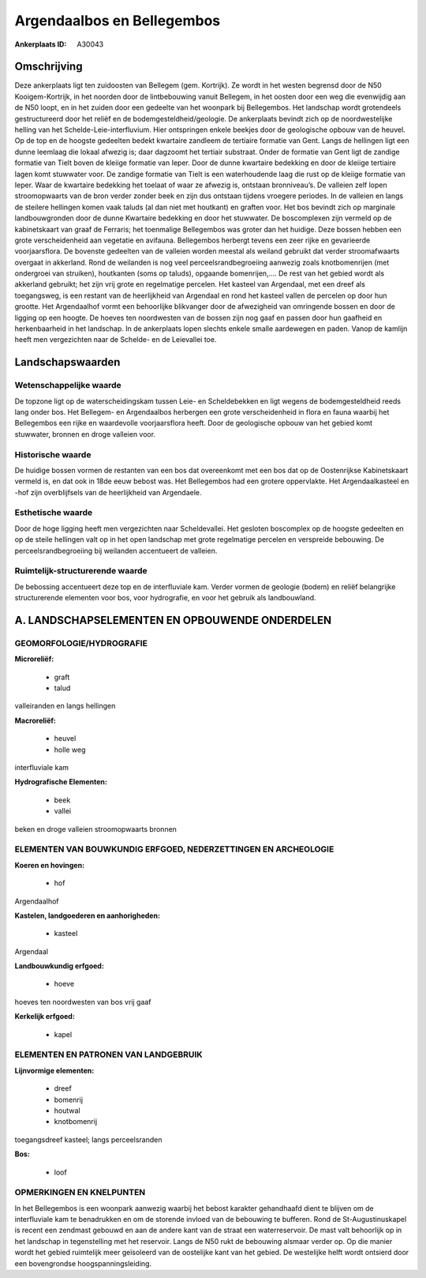 Argendaalbos en Bellegembos
===========================

:Ankerplaats ID: A30043




Omschrijving
------------

Deze ankerplaats ligt ten zuidoosten van Bellegem (gem. Kortrijk). Ze
wordt in het westen begrensd door de N50 Kooigem-Kortrijk, in het
noorden door de lintbebouwing vanuit Bellegem, in het oosten door een
weg die evenwijdig aan de N50 loopt, en in het zuiden door een gedeelte
van het woonpark bij Bellegembos. Het landschap wordt grotendeels
gestructureerd door het reliëf en de bodemgesteldheid/geologie. De
ankerplaats bevindt zich op de noordwestelijke helling van het
Schelde-Leie-interfluvium. Hier ontspringen enkele beekjes door de
geologische opbouw van de heuvel. Op de top en de hoogste gedeelten
bedekt kwartaire zandleem de tertiaire formatie van Gent. Langs de
hellingen ligt een dunne leemlaag die lokaal afwezig is; daar dagzoomt
het tertiair substraat. Onder de formatie van Gent ligt de zandige
formatie van Tielt boven de kleiige formatie van Ieper. Door de dunne
kwartaire bedekking en door de kleiige tertiaire lagen komt stuwwater
voor. De zandige formatie van Tielt is een waterhoudende laag die rust
op de kleiige formatie van Ieper. Waar de kwartaire bedekking het
toelaat of waar ze afwezig is, ontstaan bronniveau’s. De valleien zelf
lopen stroomopwaarts van de bron verder zonder beek en zijn dus ontstaan
tijdens vroegere periodes. In de valleien en langs de steilere hellingen
komen vaak taluds (al dan niet met houtkant) en graften voor. Het bos
bevindt zich op marginale landbouwgronden door de dunne Kwartaire
bedekking en door het stuwwater. De boscomplexen zijn vermeld op de
kabinetskaart van graaf de Ferraris; het toenmalige Bellegembos was
groter dan het huidige. Deze bossen hebben een grote verscheidenheid aan
vegetatie en avifauna. Bellegembos herbergt tevens een zeer rijke en
gevarieerde voorjaarsflora. De bovenste gedeelten van de valleien worden
meestal als weiland gebruikt dat verder stroomafwaarts overgaat in
akkerland. Rond de weilanden is nog veel perceelsrandbegroeiing aanwezig
zoals knotbomenrijen (met ondergroei van struiken), houtkanten (soms op
taluds), opgaande bomenrijen,…. De rest van het gebied wordt als
akkerland gebruikt; het zijn vrij grote en regelmatige percelen. Het
kasteel van Argendaal, met een dreef als toegangsweg, is een restant van
de heerlijkheid van Argendaal en rond het kasteel vallen de percelen op
door hun grootte. Het Argendaalhof vormt een behoorlijke blikvanger door
de afwezigheid van omringende bossen en door de ligging op een hoogte.
De hoeves ten noordwesten van de bossen zijn nog gaaf en passen door hun
gaafheid en herkenbaarheid in het landschap. In de ankerplaats lopen
slechts enkele smalle aardewegen en paden. Vanop de kamlijn heeft men
vergezichten naar de Schelde- en de Leievallei toe.



Landschapswaarden
-----------------


Wetenschappelijke waarde
~~~~~~~~~~~~~~~~~~~~~~~~

De topzone ligt op de waterscheidingskam tussen Leie- en
Scheldebekken en ligt wegens de bodemgesteldheid reeds lang onder bos.
Het Bellegem- en Argendaalbos herbergen een grote verscheidenheid in
flora en fauna waarbij het Bellegembos een rijke en waardevolle
voorjaarsflora heeft. Door de geologische opbouw van het gebied komt
stuwwater, bronnen en droge valleien voor.

Historische waarde
~~~~~~~~~~~~~~~~~~


De huidige bossen vormen de restanten van een bos dat overeenkomt met
een bos dat op de Oostenrijkse Kabinetskaart vermeld is, en dat ook in
18de eeuw bebost was. Het Bellegembos had een grotere oppervlakte. Het
Argendaalkasteel en -hof zijn overblijfsels van de heerlijkheid van
Argendaele.

Esthetische waarde
~~~~~~~~~~~~~~~~~~

Door de hoge ligging heeft men vergezichten naar
Scheldevallei. Het gesloten boscomplex op de hoogste gedeelten en op de
steile hellingen valt op in het open landschap met grote regelmatige
percelen en verspreide bebouwing. De perceelsrandbegroeiing bij
weilanden accentueert de valleien.


Ruimtelijk-structurerende waarde
~~~~~~~~~~~~~~~~~~~~~~~~~~~~~~~~~

De bebossing accentueert deze top en de interfluviale kam. Verder
vormen de geologie (bodem) en reliëf belangrijke structurerende
elementen voor bos, voor hydrografie, en voor het gebruik als
landbouwland.



A. LANDSCHAPSELEMENTEN EN OPBOUWENDE ONDERDELEN
-----------------------------------------------



GEOMORFOLOGIE/HYDROGRAFIE
~~~~~~~~~~~~~~~~~~~~~~~~

**Microreliëf:**

 * graft
 * talud


valleiranden en langs hellingen

**Macroreliëf:**

 * heuvel
 * holle weg

interfluviale kam

**Hydrografische Elementen:**

 * beek
 * vallei


beken en droge valleien stroomopwaarts bronnen

ELEMENTEN VAN BOUWKUNDIG ERFGOED, NEDERZETTINGEN EN ARCHEOLOGIE
~~~~~~~~~~~~~~~~~~~~~~~~~~~~~~~~~~~~~~~~~~~~~~~~~~~~~~~~~~~~~~~

**Koeren en hovingen:**

 * hof


Argendaalhof

**Kastelen, landgoederen en aanhorigheden:**

 * kasteel


Argendaal

**Landbouwkundig erfgoed:**

 * hoeve


hoeves ten noordwesten van bos vrij gaaf

**Kerkelijk erfgoed:**

 * kapel


ELEMENTEN EN PATRONEN VAN LANDGEBRUIK
~~~~~~~~~~~~~~~~~~~~~~~~~~~~~~~~~~~~~

**Lijnvormige elementen:**

 * dreef
 * bomenrij
 * houtwal
 * knotbomenrij

toegangsdreef kasteel; langs perceelsranden

**Bos:**

 * loof



OPMERKINGEN EN KNELPUNTEN
~~~~~~~~~~~~~~~~~~~~~~~~

In het Bellegembos is een woonpark aanwezig waarbij het bebost karakter
gehandhaafd dient te blijven om de interfluviale kam te benadrukken en
om de storende invloed van de bebouwing te bufferen. Rond de
St-Augustinuskapel is recent een zendmast gebouwd en aan de andere kant
van de straat een waterreservoir. De mast valt behoorlijk op in het
landschap in tegenstelling met het reservoir. Langs de N50 rukt de
bebouwing alsmaar verder op. Op die manier wordt het gebied ruimtelijk
meer geïsoleerd van de oostelijke kant van het gebied. De westelijke
helft wordt ontsierd door een bovengrondse hoogspanningsleiding.

